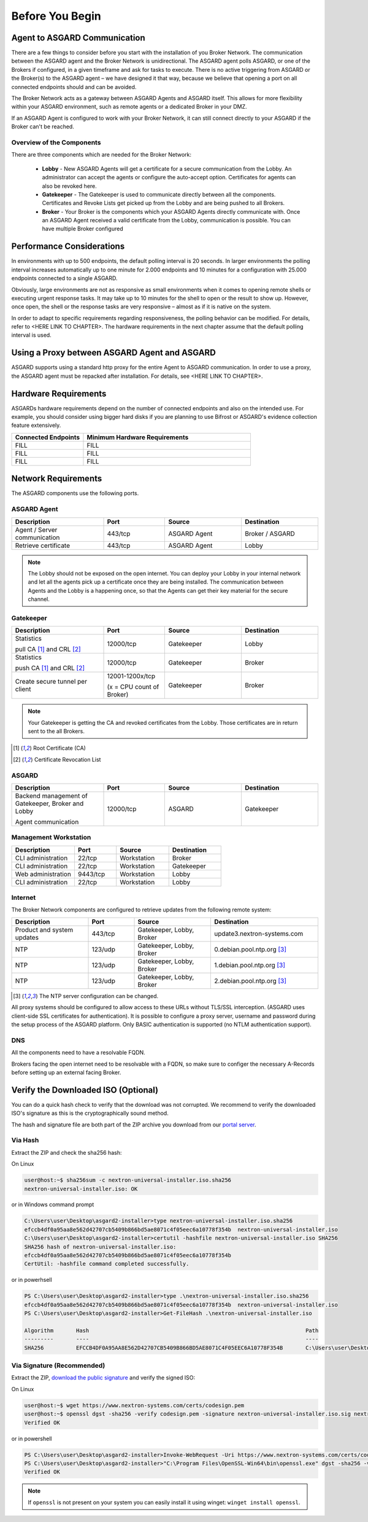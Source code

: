 
Before You Begin
================

Agent to ASGARD Communication
-----------------------------

There are a few things to consider before you start with the installation of you Broker Network. The communication between the ASGARD agent and the Broker Network is unidirectional. The ASGARD agent polls ASGARD, or one of the Brokers if configured, in a given timeframe and ask for tasks to execute. There is no active triggering from ASGARD or the Broker(s) to the ASGARD agent – we have designed it that way, because we believe that opening a port on all connected endpoints should and can be avoided. 

The Broker Network acts as a gateway between ASGARD Agents and ASGARD itself. This allows for more flexibility within your ASGARD environment, such as remote agents or a dedicated Broker in your DMZ.

If an ASGARD Agent is configured to work with your Broker Network, it can still connect directly to your ASGARD if the Broker can't be reached.

Overview of the Components
^^^^^^^^^^^^^^^^^^^^^^^^^^

There are three components which are needed for the Broker Network:

   * **Lobby** - New ASGARD Agents will get a certificate for a secure communication from the Lobby. An administrator can accept the agents or configure the auto-accept option. Certificates for agents can also be revoked here.
   * **Gatekeeper** - The Gatekeeper is used to communicate directly between all the components. Certificates and Revoke Lists get picked up from the Lobby and are being pushed to all Brokers.
   * **Broker** - Your Broker is the components which your ASGARD Agents directly communicate with. Once an ASGARD Agent received a valid certificate from the Lobby, communication is possible. You can have multiple Broker configured

.. figure:: ../images/broker_network_overview.png
   :target: ../_images/broker_network_overview.png
   :alt: The Broker Network

Performance Considerations
--------------------------

In environments with up to 500 endpoints, the default polling interval is 20 seconds. In larger environments the polling interval increases automatically up to one minute for 2.000 endpoints and 10 minutes for a configuration with 25.000 endpoints connected to a single ASGARD. 

Obviously, large environments are not as responsive as small environments when it comes to opening remote shells or executing urgent response tasks. It may take up to 10 minutes for the shell to open or the result to show up. However, once open, the shell or the response tasks are very responsive – almost as if it is native on the system.

In order to adapt to specific requirements regarding responsiveness, the polling behavior can be modified. For details, refer to <HERE LINK TO CHAPTER>. The hardware requirements in the next chapter assume that the default polling interval is used. 

Using a Proxy between ASGARD Agent and ASGARD
---------------------------------------------

ASGARD supports using a standard http proxy for the entire Agent to ASGARD communication. In order to use a proxy, the ASGARD agent must be repacked after installation. For details, see <HERE LINK TO CHAPTER>.

Hardware Requirements
---------------------

ASGARDs hardware requirements depend on the number of connected endpoints and also on the intended use. For example, you should consider using bigger hard disks if you are planning to use Bifrost or ASGARD's evidence collection feature extensively.

.. list-table::
   :header-rows: 1
   :widths: 30, 70

   * - Connected Endpoints
     - Minimum  Hardware Requirements
   * - FILL
     - FILL
   * - FILL
     - FILL
   * - FILL
     - FILL

Network Requirements
--------------------

The ASGARD components use the following ports.

ASGARD Agent
^^^^^^^^^^^^

.. list-table:: 
   :header-rows: 1
   :widths: 30, 20, 25, 25

   * - Description
     - Port
     - Source
     - Destination
   * - Agent / Server communication
     - 443/tcp
     - ASGARD Agent
     - Broker / ASGARD
   * - Retrieve certificate
     - 443/tcp
     - ASGARD Agent
     - Lobby

.. note::
    The Lobby should not be exposed on the open internet. You can deploy your Lobby in your internal network and let all the agents pick up a certificate once they are being installed.
    The communication between Agents and the Lobby is a happening once, so that the Agents can get their key material for the secure channel.

Gatekeeper
^^^^^^^^^^

.. list-table::
   :header-rows: 1
   :widths: 30, 20, 25, 25

   * - Description
     - Port
     - Source
     - Destination
   * - Statistics
 
       pull CA [1]_ and CRL [2]_
     - 12000/tcp
     - Gatekeeper
     - Lobby
   * - Statistics

       push CA [1]_ and CRL [2]_
     - 12000/tcp
     - Gatekeeper
     - Broker
   * - Create secure tunnel per client
     - 12001-1200x/tcp
 
       (x = CPU count of Broker)
     - Gatekeeper
     - Broker

.. note:: 
    Your Gatekeeper is getting the CA and revoked certificates from the Lobby. Those certificates are in return sent to the all Brokers.

.. [1]
   Root Certificate (CA)

.. [2]
   Certificate Revocation List

ASGARD
^^^^^^

.. list-table:: 
   :header-rows: 1
   :widths: 30, 20, 25, 25

   * - Description
     - Port
     - Source
     - Destination
   * - Backend management of Gatekeeper, Broker and Lobby
 
       Agent communication
     - 12000/tcp
     - ASGARD
     - Gatekeeper

Management Workstation
^^^^^^^^^^^^^^^^^^^^^^

.. list-table:: 
   :header-rows: 1
   :widths: 30, 20, 25, 25

   * - Description
     - Port
     - Source
     - Destination
   * - CLI administration
     - 22/tcp
     - Workstation
     - Broker
   * - CLI administration
     - 22/tcp
     - Workstation
     - Gatekeeper
   * - Web administration
     - 9443/tcp
     - Workstation
     - Lobby
   * - CLI administration
     - 22/tcp
     - Workstation
     - Lobby

Internet
^^^^^^^^

The Broker Network components are configured to retrieve updates from the following remote system:

.. list-table:: 
   :header-rows: 1
   :widths: 25, 15, 25, 35

   * - Description
     - Port
     - Source
     - Destination
   * - Product and system updates
     - 443/tcp
     - Gatekeeper, Lobby, Broker
     - update3.nextron-systems.com
   * - NTP
     - 123/udp
     - Gatekeeper, Lobby, Broker
     - 0.debian.pool.ntp.org [3]_
   * - NTP
     - 123/udp
     - Gatekeeper, Lobby, Broker
     - 1.debian.pool.ntp.org [3]_
   * - NTP
     - 123/udp
     - Gatekeeper, Lobby, Broker
     - 2.debian.pool.ntp.org [3]_

.. [3]
  The NTP server configuration can be changed.

All proxy systems should be configured to allow access to these URLs without TLS/SSL interception. (ASGARD uses client-side SSL certificates for authentication). It is possible to configure a proxy server, username and password during the setup process of the ASGARD platform. Only BASIC authentication is supported (no NTLM authentication support).

DNS
^^^

All the components need to have a resolvable FQDN.

Brokers facing the open internet need to be resolvable with a FQDN, so make sure to configer the necessary A-Records before setting up an external facing Broker.


Verify the Downloaded ISO (Optional)
------------------------------------

You can do a quick hash check to verify that the download was not corrupted.
We recommend to verify the downloaded ISO's signature as this is the cryptographically sound method.

The hash and signature file are both part of the ZIP archive you download from our `portal server <https://portal.nextron-systems.com>`__.

Via Hash
^^^^^^^^

Extract the ZIP and check the sha256 hash:

On Linux

.. code-block:: console

    user@host:~$ sha256sum -c nextron-universal-installer.iso.sha256
    nextron-universal-installer.iso: OK

or in Windows command prompt

.. code-block:: doscon

    C:\Users\user\Desktop\asgard2-installer>type nextron-universal-installer.iso.sha256
    efccb4df0a95aa8e562d42707cb5409b866bd5ae8071c4f05eec6a10778f354b  nextron-universal-installer.iso
    C:\Users\user\Desktop\asgard2-installer>certutil -hashfile nextron-universal-installer.iso SHA256
    SHA256 hash of nextron-universal-installer.iso:
    efccb4df0a95aa8e562d42707cb5409b866bd5ae8071c4f05eec6a10778f354b
    CertUtil: -hashfile command completed successfully.  

or in powerhsell

.. code-block:: ps1con

    PS C:\Users\user\Desktop\asgard2-installer>type .\nextron-universal-installer.iso.sha256
    efccb4df0a95aa8e562d42707cb5409b866bd5ae8071c4f05eec6a10778f354b  nextron-universal-installer.iso
    PS C:\Users\user\Desktop\asgard2-installer>Get-FileHash .\nextron-universal-installer.iso

    Algorithm       Hash                                                                   Path
    ---------       ----                                                                   ----
    SHA256          EFCCB4DF0A95AA8E562D42707CB5409B866BD5AE8071C4F05EEC6A10778F354B       C:\Users\user\Desktop\asgard2-installer\nextron-universal-installer.iso

Via Signature (Recommended)
^^^^^^^^^^^^^^^^^^^^^^^^^^^

Extract the ZIP, `download the public signature <https://www.nextron-systems.com/certificates-and-keys>`__ and verify the signed ISO:

On Linux

.. code-block:: console

    user@host:~$ wget https://www.nextron-systems.com/certs/codesign.pem
    user@host:~$ openssl dgst -sha256 -verify codesign.pem -signature nextron-universal-installer.iso.sig nextron-universal-installer.iso
    Verified OK

or in powershell

.. code-block:: ps1con

    PS C:\Users\user\Desktop\asgard2-installer>Invoke-WebRequest -Uri https://www.nextron-systems.com/certs/codesign.pem -OutFile codesign.pem
    PS C:\Users\user\Desktop\asgard2-installer>"C:\Program Files\OpenSSL-Win64\bin\openssl.exe" dgst -sha256 -verify codesign.pem -signature nextron-universal-installer.iso.sig nextron-universal-installer.iso
    Verified OK 

.. note::

    If ``openssl`` is not present on your system you can easily install it using winget: ``winget install openssl``.